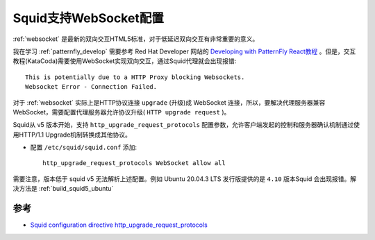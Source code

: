 .. _squid_websocket:

=======================
Squid支持WebSocket配置
=======================

:ref:`websocket` 是最新的双向交互HTML5标准，对于低延迟双向交互有非常重要的意义。

我在学习 :ref:`patternfly_develop` 需要参考 Red Hat Developer 网站的 `Developing with PatternFly React教程 <https://developers.redhat.com/courses/patternfly-react>`_ 。但是，交互教程(KataCoda)需要使用WebSocket实现双向交互，通过Squid代理就会出现报错::

   This is potentially due to a HTTP Proxy blocking Websockets.
   Websocket Error - Connection Failed.

对于 :ref:`websocket` 实际上是HTTP协议连接 ``upgrade`` (升级)成 WebSocket 连接，所以，要解决代理服务器兼容WebSocket，需要配置代理服务器允许协议升级( ``HTTP upgrade request`` )。

Squid从 v5 版本开始，支持 ``http_upgrade_request_protocols`` 配置参数，允许客户端发起的控制和服务器确认机制通过使用HTTP/1.1 Upgrade机制转换成其他协议。

- 配置 ``/etc/squid/squid.conf`` 添加::

   http_upgrade_request_protocols WebSocket allow all

需要注意，版本低于 squid v5 无法解析上述配置。例如 Ubuntu 20.04.3 LTS 发行版提供的是 ``4.10`` 版本Squid 会出现报错。解决方法是 :ref:`build_squid5_ubuntu`

参考
======

- `Squid configuration directive http_upgrade_request_protocols <http://www.squid-cache.org/Doc/config/http_upgrade_request_protocols/>`_
